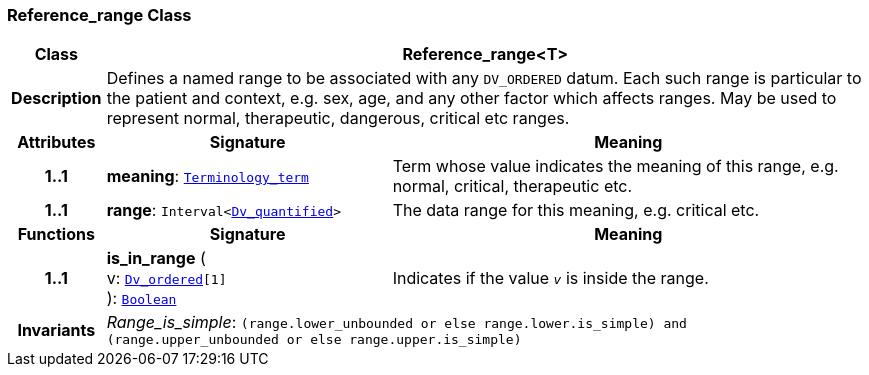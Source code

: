 === Reference_range Class

[cols="^1,3,5"]
|===
h|*Class*
2+^h|*Reference_range<T>*

h|*Description*
2+a|Defines a named range to be associated with any `DV_ORDERED` datum. Each such range is particular to the patient and context, e.g. sex, age, and any other factor which affects ranges. May be used to represent normal, therapeutic, dangerous, critical etc ranges.

h|*Attributes*
^h|*Signature*
^h|*Meaning*

h|*1..1*
|*meaning*: `link:/releases/BASE/{base_release}/foundation_types.html#_terminology_term_class[Terminology_term^]`
a|Term whose value indicates the meaning of this range, e.g.  normal,  critical,  therapeutic  etc.

h|*1..1*
|*range*: `Interval<<<_dv_quantified_class,Dv_quantified>>>`
a|The data range for this meaning, e.g. critical  etc.
h|*Functions*
^h|*Signature*
^h|*Meaning*

h|*1..1*
|*is_in_range* ( +
v: `<<_dv_ordered_class,Dv_ordered>>[1]` +
): `link:/releases/BASE/{base_release}/foundation_types.html#_boolean_class[Boolean^]`
a|Indicates if the value  `_v_` is inside the range.

h|*Invariants*
2+a|__Range_is_simple__: `(range.lower_unbounded or else range.lower.is_simple) and (range.upper_unbounded or else range.upper.is_simple)`
|===
